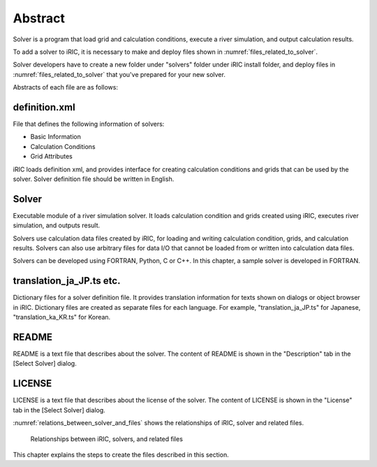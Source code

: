 Abstract
==========

Solver is a program that load grid and calculation conditions, execute a
river simulation, and output calculation results.

To add a solver to iRIC, it is necessary to make and deploy files shown
in :numref:`files_related_to_solver`.

Solver developers have to create a new folder under \"solvers\" folder under
iRIC install folder, and deploy files in :numref:`files_related_to_solver`
that you\'ve prepared for your new solver.

.. _files_related_to_solver:

.. csv-table:: Files related to a Solver
   :file: files_related_to_solver.csv
   :header-rows: 1

Abstracts of each file are as follows:

definition.xml
--------------

File that defines the following information of solvers:

- Basic Information
- Calculation Conditions
- Grid Attributes

iRIC loads definition xml, and provides interface for creating
calculation conditions and grids that can be used by the solver. Solver
definition file should be written in English.


Solver
--------

Executable module of a river simulation solver. It loads calculation
condition and grids created using iRIC, executes river simulation, and
outputs result.

Solvers use calculation data files created by iRIC, for loading and
writing calculation condition, grids, and calculation results. Solvers
can also use arbitrary files for data I/O that cannot be loaded from or
written into calculation data files.

Solvers can be developed using FORTRAN, Python, C or C++. In this chapter, a
sample solver is developed in FORTRAN.

translation\_ja\_JP.ts etc.
---------------------------

Dictionary files for a solver definition file. It provides translation
information for texts shown on dialogs or object browser in iRIC.
Dictionary files are created as separate files for each language.
For example, \"translation\_ja\_JP.ts\" for Japanese, \"translation\_ka\_KR.ts\"
for Korean.


README
------

README is a text file that describes about the solver. The content of
README is shown in the \"Description\" tab in the [Select Solver] dialog.

LICENSE
-------

LICENSE is a text file that describes about the license of the solver.
The content of LICENSE is shown in the \"License\" tab in the
[Select Solver] dialog.

:numref:`relations_between_solver_and_files` shows the relationships of
iRIC, solver and related files.

.. _relations_between_solver_and_files:

.. figure:: images/files_related_to_solver.png
   :width: 420pt

   Relationships between iRIC, solvers, and related files

This chapter explains the steps to create the files described in this
section.
